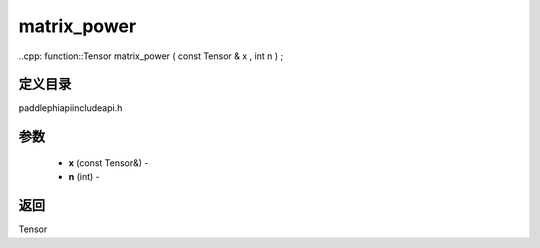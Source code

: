.. _cn_api_paddle_experimental_matrix_power:

matrix_power
-------------------------------

..cpp: function::Tensor matrix_power ( const Tensor & x , int n ) ;

定义目录
:::::::::::::::::::::
paddle\phi\api\include\api.h

参数
:::::::::::::::::::::
	- **x** (const Tensor&) - 
	- **n** (int) - 



返回
:::::::::::::::::::::
Tensor
